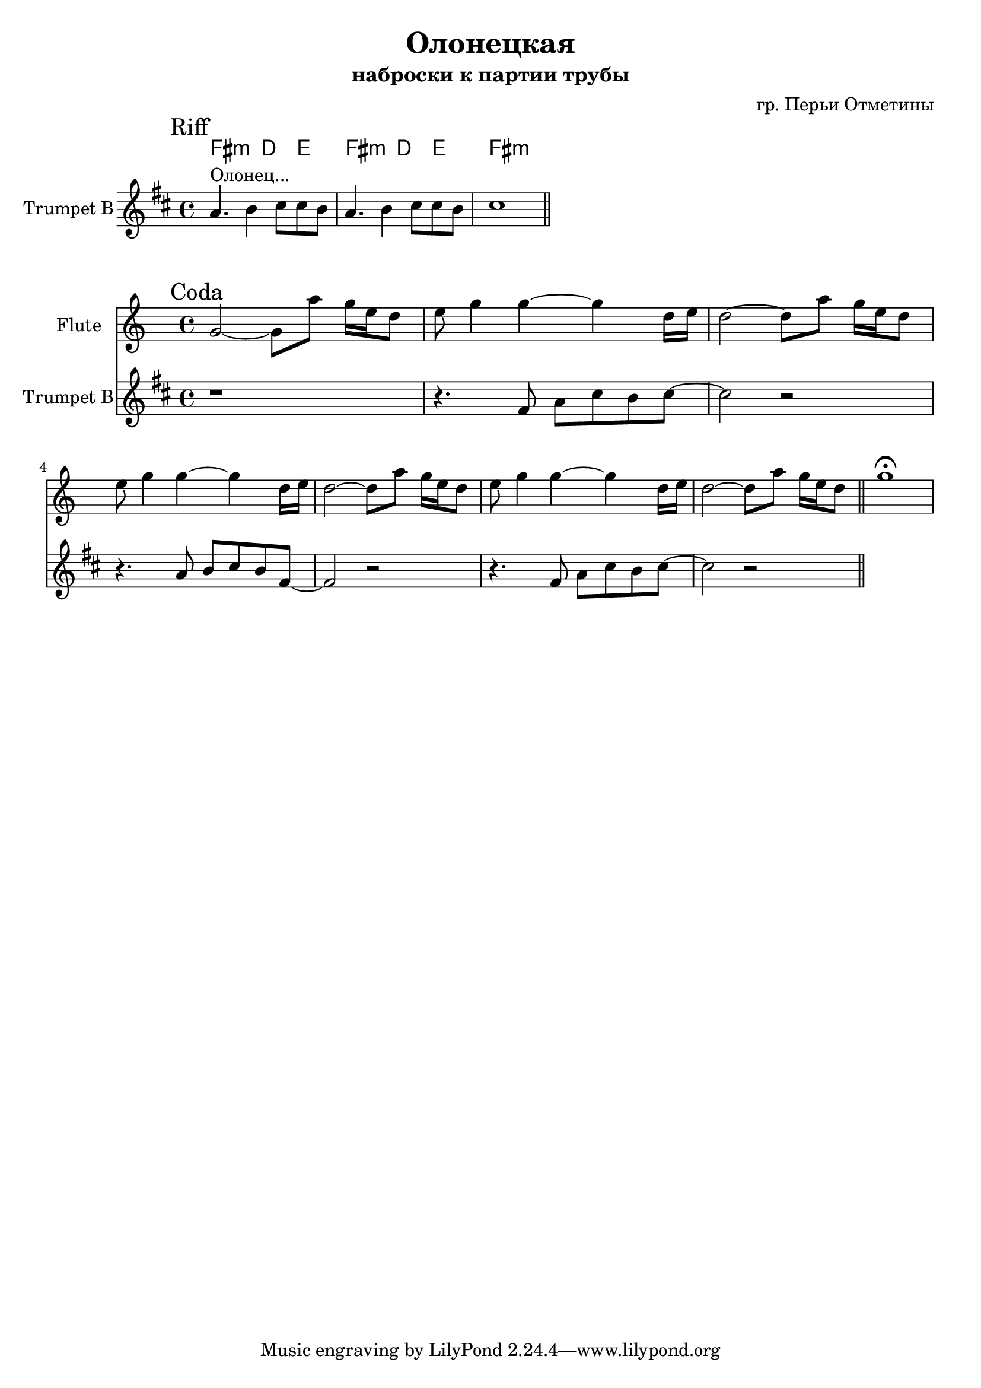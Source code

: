 \version "2.16.2"

\header {
  title = "Олонецкая"
  subtitle = "наброски к партии трубы"
  composer = "гр. Перьи Отметины"
}

HRefr = \chordmode {
  fis2:m d4 e |
  fis2:m d4 e |
  fis1:m |
  
}
TptI = {
  \mark "Riff"
  \relative c''{
    a4.^"Олонец..." b4 cis8 cis b |
    a4. b4 cis8 cis b |
    cis1 \bar "||"
  }
}

HCoda = { s1 | s1 }
TptII = {
  \relative c'{
    r1 |
    r4. fis8 a cis b  cis8~ |cis2 r | 
    r4. a8 b cis b fis8~ | fis2 r2 |
    r4. fis8 a cis b  cis8~ |cis2 r | 
    
    \bar "||"
  }
}

FlIIa = \relative c''{e8 g4 g~ g4 d16 e |d2~d8 a'8 g16 e d8 | }
FlII = {\mark "Coda"
   \relative c''{g2~g8 a'8 g16 e d8 | }
   \FlIIa \FlIIa \FlIIa 
   \relative c'''{ g1\fermata |}
 }


<<
  \new ChordNames{
    \HRefr 
    %\HCoda
  }
  \new Staff{
    \set Staff.instrumentName = "Trumpet B"
    \clef treble
    \time 4/4
    \key d \major
    \TptI \break
  }
>>

<<
  \new Staff{
    \set Staff.instrumentName = "Flute"
    \clef treble
    \time 4/4
    \key c \major
    \FlII
  }
  \new Staff{
    \set Staff.instrumentName = "Trumpet B"
    \clef treble
    \time 4/4
    \key d \major
    \TptII
  }
>>
